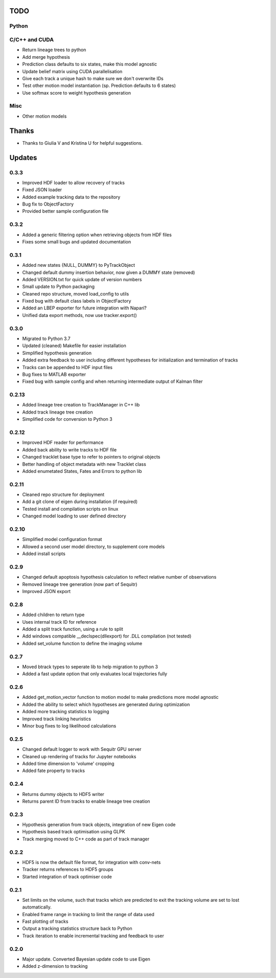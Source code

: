 TODO
====

Python
------

C/C++ and CUDA
--------------
- Return lineage trees to python
- Add merge hypothesis
- Prediction class defaults to six states, make this model agnostic
- Update belief matrix using CUDA parallelisation
- Give each track a unique hash to make sure we don't overwrite IDs
- Test other motion model instantiation (sp. Prediction defaults to 6 states)
- Use softmax score to weight hypothesis generation

Misc
----
- Other motion models


Thanks
======
- Thanks to Giulia V and Kristina U for helpful suggestions.



Updates
=======

0.3.3
-----
- Improved HDF loader to allow recovery of tracks
- Fixed JSON loader
- Added example tracking data to the repository
- Bug fix to ObjectFactory
- Provided better sample configuration file

0.3.2
-----
- Added a generic filtering option when retrieving objects from HDF files
- Fixes some small bugs and updated documentation

0.3.1
-----
- Added new states {NULL, DUMMY} to PyTrackObject
- Changed default dummy insertion behavior, now given a DUMMY state (removed)
- Added VERSION.txt for quick update of version numbers
- Small update to Python packaging
- Cleaned repo structure, moved load_config to utils
- Fixed bug with default class labels in ObjectFactory
- Added an LBEP exporter for future integration with Napari?
- Unified data export methods, now use tracker.export()

0.3.0
-----
- Migrated to Python 3.7
- Updated (cleaned) Makefile for easier installation
- Simplified hypothesis generation
- Added extra feedback to user including different hypotheses for initialization and termination of tracks
- Tracks can be appended to HDF input files
- Bug fixes to MATLAB exporter
- Fixed bug with sample config and when returning intermediate output of Kalman filter

0.2.13
------
- Added lineage tree creation to TrackManager in C++ lib
- Added track lineage tree creation
- Simplified code for conversion to Python 3

0.2.12
------
- Improved HDF reader for performance
- Added back ability to write tracks to HDF file
- Changed tracklet base type to refer to pointers to original objects
- Better handling of object metadata with new Tracklet class
- Added enumetated States, Fates and Errors to python lib

0.2.11
------
- Cleaned repo structure for deployment
- Add a git clone of eigen during installation (if required)
- Tested install and compilation scripts on linux
- Changed model loading to user defined directory

0.2.10
------
- Simplified model configuration format
- Allowed a second user model directory, to supplement core models
- Added install scripts

0.2.9
-----
- Changed default apoptosis hypothesis calculation to reflect relative number of observations
- Removed lineage tree generation (now part of Sequitr)
- Improved JSON export

0.2.8
-----
- Added children to return type
- Uses internal track ID for reference
- Added a split track function, using a rule to split
- Add windows compatible __declspec(dllexport) for .DLL compilation (not tested)
- Added set_volume function to define the imaging volume

0.2.7
-----
- Moved btrack types to seperate lib to help migration to python 3
- Added a fast update option that only evaluates local trajectories fully

0.2.6
-----
- Added get_motion_vector function to motion model to make predictions more
  model agnostic
- Added the ability to select which hypotheses are generated during optimization
- Added more tracking statistics to logging
- Improved track linking heuristics
- Minor bug fixes to log likelihood calculations

0.2.5
-----
- Changed default logger to work with Sequitr GPU server
- Cleaned up rendering of tracks for Jupyter notebooks
- Added time dimension to 'volume' cropping
- Added fate property to tracks

0.2.4
-----
- Returns dummy objects to HDF5 writer
- Returns parent ID from tracks to enable lineage tree creation

0.2.3
-----
- Hypothesis generation from track objects, integration of new Eigen code
- Hypothesis based track optimisation using GLPK
- Track merging moved to C++ code as part of track manager

0.2.2
-----
- HDF5 is now the default file format, for integration with conv-nets
- Tracker returns references to HDF5 groups
- Started integration of track optimiser code

0.2.1
-----
- Set limits on the volume, such that tracks which are predicted to exit the tracking volume are set to lost automatically.
- Enabled frame range in tracking to limit the range of data used
- Fast plotting of tracks
- Output a tracking statistics structure back to Python
- Track iteration to enable incremental tracking and feedback to user

0.2.0
-----
- Major update. Converted Bayesian update code to use Eigen
- Added z-dimension to tracking
